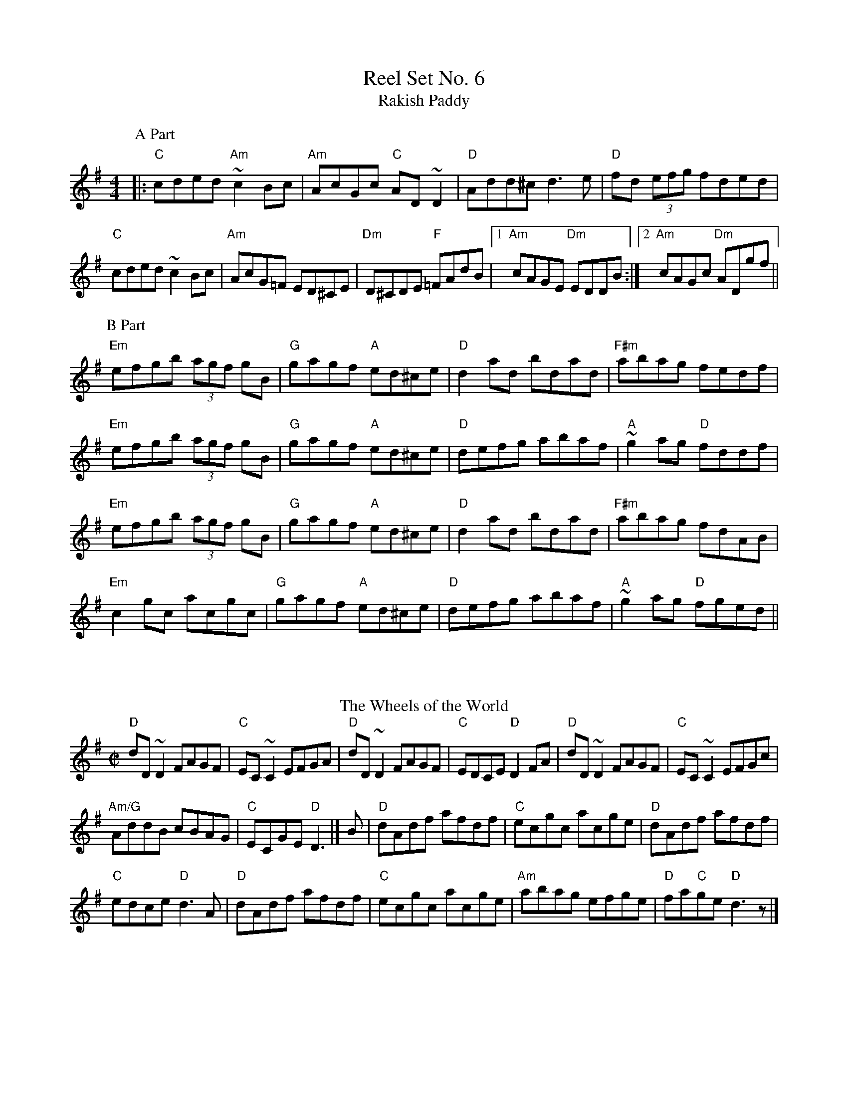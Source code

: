 X: 1
T:Reel Set No. 6
T: Rakish Paddy 
M: 4/4
L: 1/8
R: reel
K: Dmix
P: A Part
|:"C"cded "Am"~c2Bc|"Am"AcGc "C"AD~D2|"D"Add^c d3e|"D"fd (3efg fded|
"C"cded ~c2Bc|"Am"AcG=F ED^CE|"Dm"D^CDE "F"=FAdB|1"Am" cAGE "Dm"EDDB:|2 "Am"cAGc "Dm"ADgf||
P: B Part
"Em"efgb (3agf gB|"G"gagf "A"ed^ce|"D"d2ad bdad|"F#m"abag fedf|
"Em"efgb (3agf gB|"G"gagf "A"ed^ce|"D"defg abaf|"A"~g2ag "D"fddf|
"Em"efgb (3agf gB|"G"gagf "A"ed^ce|"D"d2ad bdad|"F#m"abag fdAB|
"Em"c2gc acgc|"G"gagf "A"ed^ce|"D"defg abaf|"A"~g2ag "D"fged||
%%vskip
%%vskip
T:The Wheels of the World 
R:Reel
O:Ireland
B:Ceol Rince 1, n168
S:Ceol Rince 1
Z:Transcription, chords:Mike Long
M:C|
L:1/8
K:G
"D"dD~D2 FAGF|"C"EC~C2 EFGA|"D"dD~D2 FAGF|"C"EDCE "D"D2FA|\
"D"dD~D2 FAGF|"C"EC~C2 EFGc|
"Am/G"AddB cBAG|"C"ECGE "D"D3|]\
B|\
"D"dAdf afdf|"C"ecgc acge|"D"dAdf afdf|
"C"edce "D"d3A|\
"D"dAdf afdf|"C"ecgc acge|"Am"abag efge|"D"fa"C"ge "D"d3z|]
